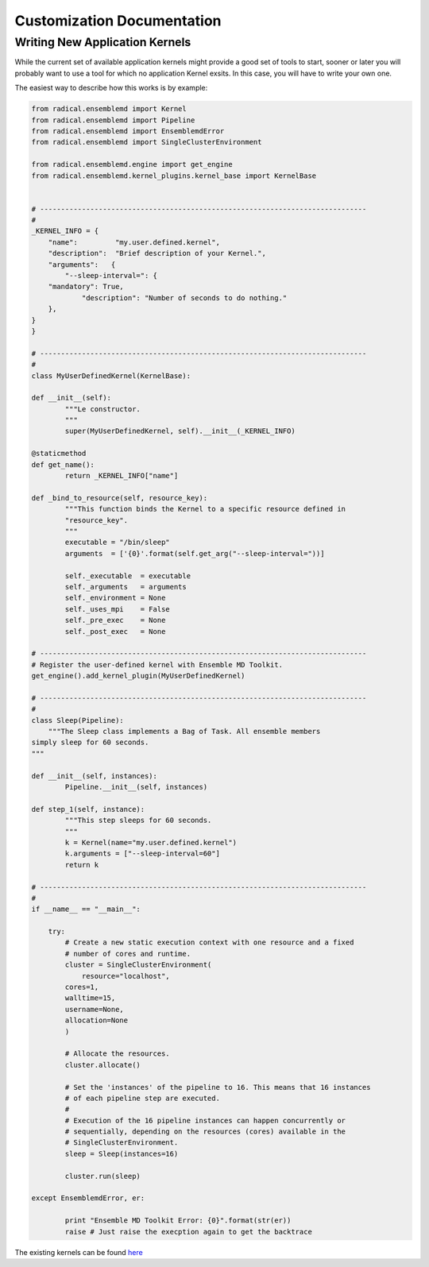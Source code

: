 .. _develop:

***************************
Customization Documentation
***************************

Writing New Application Kernels
-------------------------------

While the current set of available application kernels might provide a good set of tools to start, sooner or later you will probably want to use a tool for which no application Kernel exsits. In this case, you will have to write your own one.

The easiest way to describe how this works is by example:

.. code::

	from radical.ensemblemd import Kernel
	from radical.ensemblemd import Pipeline
	from radical.ensemblemd import EnsemblemdError
	from radical.ensemblemd import SingleClusterEnvironment

	from radical.ensemblemd.engine import get_engine
	from radical.ensemblemd.kernel_plugins.kernel_base import KernelBase


	# ------------------------------------------------------------------------------
	#
	_KERNEL_INFO = {
	    "name":         "my.user.defined.kernel",
	    "description":  "Brief description of your Kernel.",
	    "arguments":   {
        	"--sleep-interval=": {
            "mandatory": True,
	            "description": "Number of seconds to do nothing."
    	    },	
    	}
	}

	# ------------------------------------------------------------------------------
	#
	class MyUserDefinedKernel(KernelBase):

    	def __init__(self):
	        """Le constructor.
        	"""
        	super(MyUserDefinedKernel, self).__init__(_KERNEL_INFO)

    	@staticmethod
    	def get_name():
	        return _KERNEL_INFO["name"]

    	def _bind_to_resource(self, resource_key):
	        """This function binds the Kernel to a specific resource defined in
           	"resource_key".
        	"""
        	executable = "/bin/sleep"
        	arguments  = ['{0}'.format(self.get_arg("--sleep-interval="))]

        	self._executable  = executable
        	self._arguments   = arguments
        	self._environment = None
        	self._uses_mpi    = False
        	self._pre_exec    = None
        	self._post_exec   = None

	# ------------------------------------------------------------------------------
	# Register the user-defined kernel with Ensemble MD Toolkit.
	get_engine().add_kernel_plugin(MyUserDefinedKernel)

	# ------------------------------------------------------------------------------
	#
	class Sleep(Pipeline):
	    """The Sleep class implements a Bag of Task. All ensemble members
       	simply sleep for 60 seconds.
    	"""

    	def __init__(self, instances):
	        Pipeline.__init__(self, instances)

    	def step_1(self, instance):
	        """This step sleeps for 60 seconds.
        	"""
        	k = Kernel(name="my.user.defined.kernel")
        	k.arguments = ["--sleep-interval=60"]
        	return k

	# ------------------------------------------------------------------------------
	#
	if __name__ == "__main__":

	    try:
        	# Create a new static execution context with one resource and a fixed
        	# number of cores and runtime.
        	cluster = SingleClusterEnvironment(
	            resource="localhost",
            	cores=1,
            	walltime=15,
            	username=None,
            	allocation=None
        	)

        	# Allocate the resources.
        	cluster.allocate()

        	# Set the 'instances' of the pipeline to 16. This means that 16 instances
        	# of each pipeline step are executed.
        	#
        	# Execution of the 16 pipeline instances can happen concurrently or
        	# sequentially, depending on the resources (cores) available in the
        	# SingleClusterEnvironment.
        	sleep = Sleep(instances=16)

        	cluster.run(sleep)

    	except EnsemblemdError, er:

	        print "Ensemble MD Toolkit Error: {0}".format(str(er))
	        raise # Just raise the execption again to get the backtrace

The existing kernels can be found `here <https://github.com/radical-cybertools/radical.ensemblemd/tree/master/src/radical/ensemblemd/kernel_plugins>`_